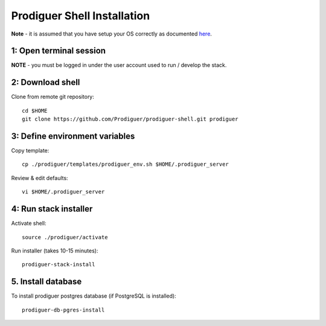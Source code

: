 ===================================
Prodiguer Shell Installation
===================================

**Note** - it is assumed that you have setup your OS correctly as documented `here <https://github.com/Prodiguer/prodiguer-shell/blob/master/docs/os-setup.rst>`_.

1: Open terminal session
----------------------------

**NOTE** - you must be logged in under the user account used to run / develop the stack.

2: Download shell
----------------------------

Clone from remote git repository::

	cd $HOME
	git clone https://github.com/Prodiguer/prodiguer-shell.git prodiguer

3: Define environment variables
----------------------------

Copy template::

	cp ./prodiguer/templates/prodiguer_env.sh $HOME/.prodiguer_server

Review & edit defaults::

	vi $HOME/.prodiguer_server

4: Run stack installer
----------------------------

Activate shell::

	source ./prodiguer/activate

Run installer (takes 10-15 minutes)::

	prodiguer-stack-install

5. Install database
----------------------------

To install prodiguer postgres database (if PostgreSQL is installed)::

	prodiguer-db-pgres-install
